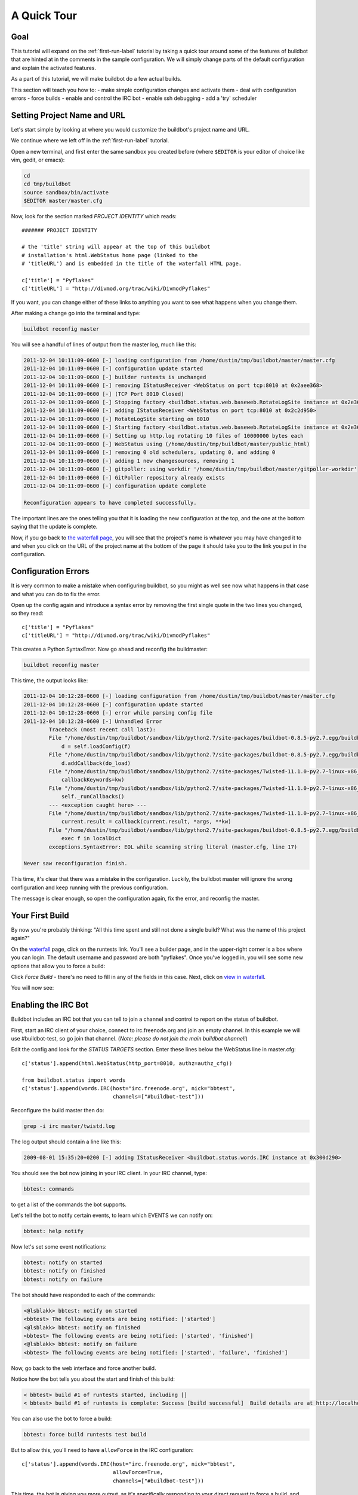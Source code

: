 .. _quick-tour-label:

============
A Quick Tour
============

Goal
----

This tutorial will expand on the :ref:`first-run-label` tutorial by taking a quick tour around some of the features of buildbot that are hinted at in the comments in the sample configuration.
We will simply change parts of the default configuration and explain the activated features.

As a part of this tutorial, we will make buildbot do a few actual builds.

This section will teach you how to:
- make simple configuration changes and activate them
- deal with configuration errors
- force builds
- enable and control the IRC bot
- enable ssh debugging
- add a 'try' scheduler

Setting Project Name and URL
----------------------------

Let's start simple by looking at where you would customize the buildbot's project name and URL.

We continue where we left off in the :ref:`first-run-label` tutorial.

Open a new terminal, and first enter the same sandbox you created before (where ``$EDITOR`` is your editor of choice like vim, gedit, or emacs):

.. code-block:: bash

  cd
  cd tmp/buildbot
  source sandbox/bin/activate
  $EDITOR master/master.cfg

Now, look for the section marked *PROJECT IDENTITY* which reads::

  ####### PROJECT IDENTITY

  # the 'title' string will appear at the top of this buildbot
  # installation's html.WebStatus home page (linked to the
  # 'titleURL') and is embedded in the title of the waterfall HTML page.

  c['title'] = "Pyflakes"
  c['titleURL'] = "http://divmod.org/trac/wiki/DivmodPyflakes"

If you want, you can change either of these links to anything you want to see what happens when you change them.

After making a change go into the terminal and type:

.. code-block:: bash

  buildbot reconfig master

You will see a handful of lines of output from the master log, much like this:

.. code-block:: none

    2011-12-04 10:11:09-0600 [-] loading configuration from /home/dustin/tmp/buildbot/master/master.cfg
    2011-12-04 10:11:09-0600 [-] configuration update started
    2011-12-04 10:11:09-0600 [-] builder runtests is unchanged
    2011-12-04 10:11:09-0600 [-] removing IStatusReceiver <WebStatus on port tcp:8010 at 0x2aee368>
    2011-12-04 10:11:09-0600 [-] (TCP Port 8010 Closed)
    2011-12-04 10:11:09-0600 [-] Stopping factory <buildbot.status.web.baseweb.RotateLogSite instance at 0x2e36638>
    2011-12-04 10:11:09-0600 [-] adding IStatusReceiver <WebStatus on port tcp:8010 at 0x2c2d950>
    2011-12-04 10:11:09-0600 [-] RotateLogSite starting on 8010
    2011-12-04 10:11:09-0600 [-] Starting factory <buildbot.status.web.baseweb.RotateLogSite instance at 0x2e36e18>
    2011-12-04 10:11:09-0600 [-] Setting up http.log rotating 10 files of 10000000 bytes each
    2011-12-04 10:11:09-0600 [-] WebStatus using (/home/dustin/tmp/buildbot/master/public_html)
    2011-12-04 10:11:09-0600 [-] removing 0 old schedulers, updating 0, and adding 0
    2011-12-04 10:11:09-0600 [-] adding 1 new changesources, removing 1
    2011-12-04 10:11:09-0600 [-] gitpoller: using workdir '/home/dustin/tmp/buildbot/master/gitpoller-workdir'
    2011-12-04 10:11:09-0600 [-] GitPoller repository already exists
    2011-12-04 10:11:09-0600 [-] configuration update complete

    Reconfiguration appears to have completed successfully.

The important lines are the ones telling you that it is loading the new configuration at the top, and the one at the bottom saying that the update is complete.

Now, if you go back to `the waterfall page <http://localhost:8010/waterfall>`_, you will see that the project's name is whatever you may have changed it to and when you click on the URL of the project name at the bottom of the page it should take you to the link you put in the configuration.

Configuration Errors
--------------------

It is very common to make a mistake when configuring buildbot, so you might as well see now what happens in that case and what you can do to fix the error.

Open up the config again and introduce a syntax error by removing the first single quote in the two lines you changed, so they read::

  c['title'] = "Pyflakes"
  c['titleURL'] = "http://divmod.org/trac/wiki/DivmodPyflakes"

This creates a Python SyntaxError.
Now go ahead and reconfig the buildmaster:

.. code-block:: bash

  buildbot reconfig master

This time, the output looks like:

.. code-block:: none

    2011-12-04 10:12:28-0600 [-] loading configuration from /home/dustin/tmp/buildbot/master/master.cfg
    2011-12-04 10:12:28-0600 [-] configuration update started
    2011-12-04 10:12:28-0600 [-] error while parsing config file
    2011-12-04 10:12:28-0600 [-] Unhandled Error
            Traceback (most recent call last):
            File "/home/dustin/tmp/buildbot/sandbox/lib/python2.7/site-packages/buildbot-0.8.5-py2.7.egg/buildbot/master.py", line 197, in loadTheConfigFile
                d = self.loadConfig(f)
            File "/home/dustin/tmp/buildbot/sandbox/lib/python2.7/site-packages/buildbot-0.8.5-py2.7.egg/buildbot/master.py", line 579, in loadConfig
                d.addCallback(do_load)
            File "/home/dustin/tmp/buildbot/sandbox/lib/python2.7/site-packages/Twisted-11.1.0-py2.7-linux-x86_64.egg/twisted/internet/defer.py", line 298, in addCallback
                callbackKeywords=kw)
            File "/home/dustin/tmp/buildbot/sandbox/lib/python2.7/site-packages/Twisted-11.1.0-py2.7-linux-x86_64.egg/twisted/internet/defer.py", line 287, in addCallbacks
                self._runCallbacks()
            --- <exception caught here> ---
            File "/home/dustin/tmp/buildbot/sandbox/lib/python2.7/site-packages/Twisted-11.1.0-py2.7-linux-x86_64.egg/twisted/internet/defer.py", line 545, in _runCallbacks
                current.result = callback(current.result, *args, **kw)
            File "/home/dustin/tmp/buildbot/sandbox/lib/python2.7/site-packages/buildbot-0.8.5-py2.7.egg/buildbot/master.py", line 226, in do_load
                exec f in localDict
            exceptions.SyntaxError: EOL while scanning string literal (master.cfg, line 17)

    Never saw reconfiguration finish.

This time, it's clear that there was a mistake in the configuration.
Luckily, the buildbot master will ignore the wrong configuration and keep running with the previous configuration.

The message is clear enough, so open the configuration again, fix the error, and reconfig the master.

Your First Build
----------------

By now you're probably thinking: "All this time spent and still not done a single build?
What was the name of this project again?"

On the `waterfall <http://localhost:8010/waterfall>`_ page, click on the runtests link.
You'll see a builder page, and in the upper-right corner is a box where you can login.
The default username and password are both "pyflakes".
Once you've logged in, you will see some new options that allow you to force a build:

.. image:: _images/force-build.png
   :alt: force a build.

Click *Force Build* - there's no need to fill in any of the fields in this case.
Next, click on `view in waterfall <http://localhost:8010/waterfall?show=runtests>`_.

You will now see:

.. image:: _images/runtests-success.png
   :alt: an successful test run happened.

Enabling the IRC Bot
--------------------

Buildbot includes an IRC bot that you can tell to join a channel and control to report on the status of buildbot.

First, start an IRC client of your choice, connect to irc.freenode.org and join an empty channel.
In this example we will use #buildbot-test, so go join that channel.
(*Note: please do not join the main buildbot channel!*)

Edit the config and look for the *STATUS TARGETS* section.
Enter these lines below the WebStatus line in master.cfg::

  c['status'].append(html.WebStatus(http_port=8010, authz=authz_cfg))

  from buildbot.status import words
  c['status'].append(words.IRC(host="irc.freenode.org", nick="bbtest",
                               channels=["#buildbot-test"]))

Reconfigure the build master then do:

.. code-block:: bash

  grep -i irc master/twistd.log

The log output should contain a line like this:

.. code-block:: none

  2009-08-01 15:35:20+0200 [-] adding IStatusReceiver <buildbot.status.words.IRC instance at 0x300d290>

You should see the bot now joining in your IRC client.
In your IRC channel, type:

.. code-block:: none

  bbtest: commands

to get a list of the commands the bot supports.

Let's tell the bot to notify certain events, to learn which EVENTS we can notify on:

.. code-block:: none

  bbtest: help notify

Now let's set some event notifications:

.. code-block:: none

  bbtest: notify on started
  bbtest: notify on finished
  bbtest: notify on failure

The bot should have responded to each of the commands:

.. code-block:: irc

    <@lsblakk> bbtest: notify on started
    <bbtest> The following events are being notified: ['started']
    <@lsblakk> bbtest: notify on finished
    <bbtest> The following events are being notified: ['started', 'finished']
    <@lsblakk> bbtest: notify on failure
    <bbtest> The following events are being notified: ['started', 'failure', 'finished']

Now, go back to the web interface and force another build.

Notice how the bot tells you about the start and finish of this build:

.. code-block:: irc

  < bbtest> build #1 of runtests started, including []
  < bbtest> build #1 of runtests is complete: Success [build successful]  Build details are at http://localhost:8010/builders/runtests/builds/1

You can also use the bot to force a build:

.. code-block:: none

  bbtest: force build runtests test build

But to allow this, you'll need to have ``allowForce`` in the IRC configuration::

  c['status'].append(words.IRC(host="irc.freenode.org", nick="bbtest",
                               allowForce=True,
                               channels=["#buildbot-test"]))

This time, the bot is giving you more output, as it's specifically responding to your direct request to force a build, and explicitly tells you when the build finishes:

.. code-block:: irc

  <@lsblakk> bbtest: force build runtests test build
  < bbtest> build #2 of runtests started, including []
  < bbtest> build forced [ETA 0 seconds]
  < bbtest> I'll give a shout when the build finishes
  < bbtest> build #2 of runtests is complete: Success [build successful]  Build details are at http://localhost:8010/builders/runtests/builds/2

You can also see the new builds in the web interface.

.. image:: _images/irc-testrun.png
   :alt: a successful test run from IRC happened.

Setting Authorized Web Users
----------------------------

Further down, look for the WebStatus configuration::

   c['status'] = []

   from buildbot.status import html
   from buildbot.status.web import authz, auth

   authz_cfg=authz.Authz(
       # change any of these to True to enable; see the manual for more
       # options
       auth=auth.BasicAuth([("pyflakes","pyflakes")]),
       gracefulShutdown = False,
       forceBuild = 'auth', # use this to test your slave once it is set up
       forceAllBuilds = False,
       pingBuilder = False,
       stopBuild = False,
       stopAllBuilds = False,
       cancelPendingBuild = False,
   )
   c['status'].append(html.WebStatus(http_port=8010, authz=authz_cfg))

The ``auth.BasicAuth()`` define authorized users and their passwords.
You can change these or add new ones.
See :bb:status:`WebStatus` for more about the WebStatus configuration.

Debugging with Manhole
----------------------

You can do some debugging by using manhole, an interactive Python shell.
It exposes full access to the buildmaster's account (including the ability to modify and delete files), so it should not be enabled with a weak or easily guessable password.

To use this you will need to install an additional package or two to your virtualenv:

.. code-block:: bash

  cd
  cd tmp/buildbot
  source sandbox/bin/activate
  easy_install pycrypto
  easy_install pyasn1

In your master.cfg find::

  c = BuildmasterConfig = {}

Insert the following to enable debugging mode with manhole::

  ####### DEBUGGING
  from buildbot import manhole
  c['manhole'] = manhole.PasswordManhole("tcp:1234:interface=127.0.0.1","admin","passwd")

After restarting the master, you can ssh into the master and get an interactive Python shell:

.. code-block:: bash

  ssh -p1234 admin@127.0.0.1
  # enter passwd at prompt

.. note::

    The pyasn1-0.1.1 release has a bug which results in an exception similar to this on startup:

    .. code-block:: none

        exceptions.TypeError: argument 2 must be long, not int

    If you see this, the temporary solution is to install the previous version of pyasn1:

    .. code-block:: bash

        pip install pyasn1-0.0.13b

If you wanted to check which slaves are connected and what builders those slaves are assigned to you could do::

  >>> master.botmaster.slaves
  {'example-slave': <BuildSlave 'example-slave', current builders: runtests>}

Objects can be explored in more depth using `dir(x)` or the helper function `show(x)`.

Adding a 'try' scheduler
------------------------

Buildbot includes a way for developers to submit patches for testing without committing them to the source code control system.
(This is really handy for projects that support several operating systems or architectures.)

To set this up, add the following lines to master.cfg::

  from buildbot.scheduler import Try_Userpass
  c['schedulers'].append(Try_Userpass(
                                      name='try',
                                      builderNames=['runtests'],
                                      port=5555,
                                      userpass=[('sampleuser','samplepass')]))

Then you can submit changes using the :bb:cmdline:`try` command.

Let's try this out by making a one-line change to pyflakes, say, to make it trace the tree by default:

.. code-block:: bash

  git clone git://github.com/buildbot/pyflakes.git pyflakes-git
  cd pyflakes-git/pyflakes
  $EDITOR checker.py
  # change "traceTree = False" on line 185 to "traceTree = True"

Then run buildbot's ``try`` command as follows:

.. code-block:: bash

  source ~/tmp/buildbot/sandbox/bin/activate
  buildbot try --connect=pb --master=127.0.0.1:5555 --username=sampleuser --passwd=samplepass --vc=git

This will do ``git diff`` for you and send the resulting patch to the server for build and test against the latest sources from Git.

Now go back to the `waterfall <http://localhost:8010/waterfall>`_ page, click on the runtests link, and scroll down.
You should see that another build has been started with your change (and stdout for the tests should be chock-full of parse trees as a result).
The "Reason" for the job will be listed as "'try' job", and the blamelist will be empty.

To make yourself show up as the author of the change, use the ``--who=emailaddr`` option on ``buildbot try`` to pass your email address.

To make a description of the change show up, use the ``--properties=comment="this is a comment"`` option on ``buildbot try``.

To use ssh instead of a private username/password database, see :bb:sched:`Try_Jobdir`.
